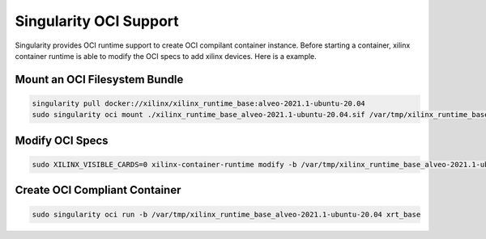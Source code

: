 Singularity OCI Support
--------------------------------

Singularity provides OCI runtime support to create OCI compilant container instance. Before starting a container, xilinx container runtime is able to modify the OCI specs to add xilinx devices. Here is a example.

Mount an OCI Filesystem Bundle
..............................

.. code-block:: bash

   singularity pull docker://xilinx/xilinx_runtime_base:alveo-2021.1-ubuntu-20.04
   sudo singularity oci mount ./xilinx_runtime_base_alveo-2021.1-ubuntu-20.04.sif /var/tmp/xilinx_runtime_base_alveo-2021.1-ubuntu-20.04


Modify OCI Specs
................

.. code-block:: bash

   sudo XILINX_VISIBLE_CARDS=0 xilinx-container-runtime modify -b /var/tmp/xilinx_runtime_base_alveo-2021.1-ubuntu-20.04


Create OCI Compliant Container
..............................

.. code-block:: bash

   sudo singularity oci run -b /var/tmp/xilinx_runtime_base_alveo-2021.1-ubuntu-20.04 xrt_base
